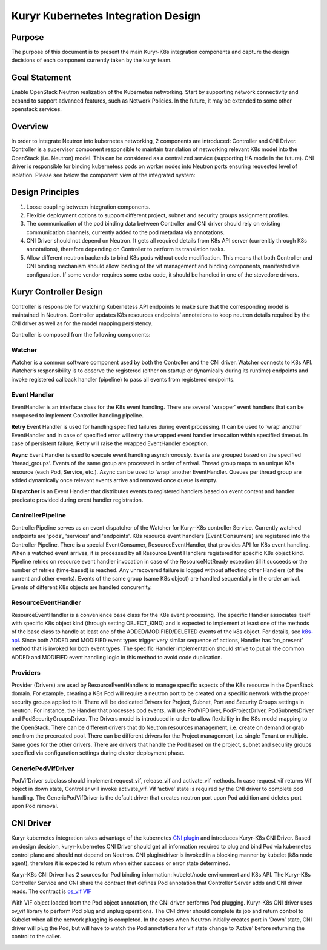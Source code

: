 ..
    This work is licensed under a Creative Commons Attribution 3.0 Unported
    License.

    http://creativecommons.org/licenses/by/3.0/legalcode

    Convention for heading levels in Neutron devref:
    =======  Heading 0 (reserved for the title in a document)
    -------  Heading 1
    ~~~~~~~  Heading 2
    +++++++  Heading 3
    '''''''  Heading 4
    (Avoid deeper levels because they do not render well.)

===================================
Kuryr Kubernetes Integration Design
===================================


Purpose
-------
The purpose of this document is to present the main Kuryr-K8s integration
components and capture the design decisions of each component currently taken
by the kuryr team.

Goal Statement
--------------
Enable OpenStack Neutron realization of the Kubernetes networking. Start by
supporting network connectivity and expand to support advanced features, such
as Network Policies. In the future, it  may be extended to some  other
openstack services.

Overview
--------
In order to integrate Neutron into kubernetes networking, 2 components are
introduced: Controller and CNI Driver.
Controller is a supervisor component responsible to maintain translation of
networking relevant K8s model into the OpenStack (i.e. Neutron) model.
This can be considered as a centralized service (supporting HA mode in the
future).
CNI driver is responsible for binding kubernetess pods on worker nodes into
Neutron ports ensuring requested level of isolation.
Please see below the component view of the integrated system:

.. image:: https://raw.githubusercontent.com/openstack/kuryr-kubernetes/master/doc/images/kuryr_k8s_components.png
    :alt: integration components
    :align: center

Design Principles
-----------------
1. Loose coupling between integration components.
2. Flexible deployment options to support different project, subnet and
   security groups assignment profiles.
3. The communication of the pod binding data between Controller and CNI driver
   should rely on existing communication channels, currently added to the pod
   metadata via annotations.
4. CNI Driver should not depend on Neutron. It gets all required details
   from K8s API server (currenltly through K8s annotations), therefore
   depending on Controller to perform its translation tasks.
5. Allow different neutron backends to bind K8s pods without code modification.
   This means that both Controller and CNI binding mechanism should allow
   loading of the vif management and binding components, manifested via
   configuration. If some vendor requires some extra code, it should be handled
   in one of the stevedore drivers.

Kuryr Controller Design
-----------------------
Controller is responsible for watching Kubernetess API endpoints to make sure
that the corresponding model is maintained in Neutron. Controller updates K8s
resources  endpoints’ annotations to keep neutron details required by the CNI
driver as well as for the model mapping persistency.

Controller is composed from the following components:

Watcher
~~~~~~~
Watcher is a common software component used by both the  Controller and the CNI
driver. Watcher connects to K8s API. Watcher’s responsibility is to observe the
registered (either on startup or dynamically during its runtime) endpoints and
invoke registered callback handler (pipeline) to pass all events from
registered endpoints.

Event Handler
~~~~~~~~~~~~~
EventHandler is an interface class for the K8s event handling. There are
several 'wrapper' event handlers that can be composed to implement Controller
handling pipeline.

**Retry** Event Handler is used for handling specified failures during event
processing. It can be used to ‘wrap’ another EventHandler and in case of
specified error will retry the wrapped event handler invocation within
specified timeout. In case of persistent failure, Retry will raise the wrapped
EventHandler exception.

**Async** Event Handler is used to execute event handling asynchronously.
Events are grouped based on the specified ‘thread_groups’. Events of the same
group are processed in order of arrival. Thread group maps to an unique K8s
resource (each Pod, Service, etc.). Async can be used to ‘wrap’ another
EventHandler. Queues per thread group are added dynamically once relevant
events arrive and removed once queue is empty.

**Dispatcher** is an Event Handler that distributes events to registered
handlers based on event content and handler predicate provided during event
handler registration.

ControllerPipeline
~~~~~~~~~~~~~~~~~~
ControllerPipeline serves as an event dispatcher of the Watcher for Kuryr-K8s
controller Service. Currently watched endpoints are 'pods', 'services' and
'endpoints'. K8s resource event handlers (Event Consumers) are registered into
the Controller Pipeline. There is a special EventConsumer, ResourceEventHandler,
that provides API for K8s event handling. When a watched event arrives, it is
processed by all Resource Event Handlers registered for specific K8s object
kind. Pipeline retries on resource event handler invocation in
case of the ResourceNotReady exception till it succeeds or the number of
retries (time-based) is reached. Any unrecovered failure is logged without
affecting other Handlers (of the current and other events).
Events of the same group (same K8s object) are handled sequentially in the
order arrival. Events of different K8s objects are handled concurenlty.

.. image:: https://raw.githubusercontent.com/openstack/kuryr-kubernetes/master/doc/images/controller_pipeline.png
    :alt: controller pipeline
    :align: center

ResourceEventHandler
~~~~~~~~~~~~~~~~~~~~
ResourceEventHandler is a convenience base class for the K8s event processing.
The specific Handler associates itself with specific K8s object kind (through
setting OBJECT_KIND) and  is expected to implement at least one of the methods
of the base class to handle at least one of the ADDED/MODIFIED/DELETED events
of the k8s object. For details, see `k8s-api  <https://github.com/kubernetes/kubernetes/blob/release-1.4/docs/devel/api-conventions.md#types-kinds>`_.
Since both ADDED and MODIFIED event types trigger very similar sequence of
actions, Handler has ‘on_present’ method that is invoked for both event types.
The specific Handler implementation should strive to put all the common ADDED
and MODIFIED event handling logic in this method to avoid code duplication.

Providers
~~~~~~~~~
Provider (Drivers) are used by ResourceEventHandlers to manage specific aspects
of the K8s resource in the OpenStack domain. For example, creating a K8s Pod
will require a neutron port to be created on a specific network with the proper
security groups applied to it. There will be dedicated Drivers for Project,
Subnet, Port and Security Groups settings in neutron. For instance, the Handler
that processes pod events, will use PodVIFDriver, PodProjectDriver,
PodSubnetsDriver and PodSecurityGroupsDriver. The Drivers model is introduced
in order to allow flexibility in the K8s model mapping to the OpenStack. There
can be different drivers that do Neutron resources management, i.e. create on
demand or grab one from the precreated pool. There can be different drivers for
the Project management, i.e. single Tenant or multiple. Same goes for the other
drivers. There are drivers that handle the Pod based on the project, subnet
and security groups specified via configuration settings during cluster
deployment phase.

GenericPodVifDriver
~~~~~~~~~~~~~~~~~~~
PodVifDriver subclass should implement request_vif, release_vif and
activate_vif methods. In case request_vif returns Vif object in down state,
Controller will invoke activate_vif.  Vif ‘active’ state is required by the
CNI driver to complete pod handling.
The GenericPodVifDriver is the default driver that creates neutron port upon
Pod addition and deletes port upon Pod removal.

CNI Driver
----------
Kuryr kubernetes integration takes advantage of the kubernetes `CNI plugin <http://kubernetes.io/docs/admin/network-plugins/#cni>`_
and introduces Kuryr-K8s CNI Driver. Based on design decision, kuryr-kubernetes
CNI Driver should get all information required to plug and bind Pod via
kubernetes control plane and should not depend on Neutron. CNI plugin/driver
is invoked in a blocking manner by kubelet (k8s node agent), therefore it is
expected to return when either success or error state determined.

Kuryr-K8s CNI Driver has 2 sources for Pod binding information: kubelet/node
environment and K8s API. The Kuryr-K8s Controller Service and CNI share the
contract that defines Pod annotation that Controller Server adds and CNI
driver reads. The contract is `os_vif VIF <https://github.com/openstack/os-vif/blob/master/os_vif/objects/vif.py>`_

With VIF object loaded from the Pod object annotation, the CNI driver performs
Pod plugging. Kuryr-K8s CNI driver uses ov_vif library to perform Pod plug and
unplug operations. The CNI driver should complete its job and return control to
Kubelet when all the network plugging is completed.
In the cases when Neutron initially creates port in ‘Down’ state, CNI driver
will plug the Pod, but will have to watch the Pod annotations for vif state
change to ‘Active’ before returning the control to the caller.

.. image:: https://raw.githubusercontent.com/openstack/kuryr-kubernetes/master/doc/images/pod_creation_flow.png
    :alt: Controller-CNI interaction
    :align: center

